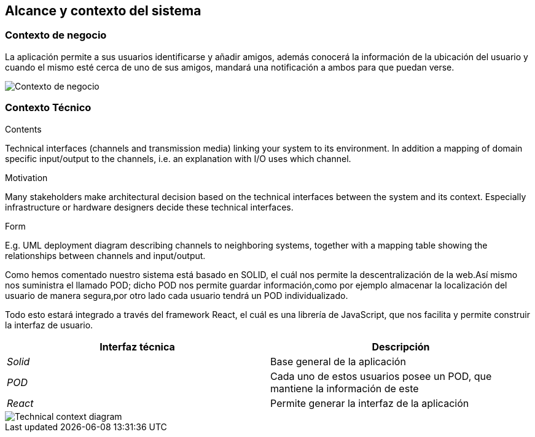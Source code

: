 [[section-system-scope-and-context]]
== Alcance y contexto del sistema


[role="arc42help"]
****

****


=== Contexto de negocio

[role="arc42help"]
****

****
La aplicación permite a sus usuarios identificarse y añadir amigos, además conocerá la información de la ubicación del usuario y cuando el mismo esté cerca de 
uno de sus amigos, mandará una notificación a ambos para que puedan verse. 



image:contextodenegocio.png["Contexto de negocio"]


=== Contexto Técnico

[role="arc42help"]
****
.Contents
Technical interfaces (channels and transmission media) linking your system to its environment. In addition a mapping of domain specific input/output to the channels, i.e. an explanation with I/O uses which channel.

.Motivation
Many stakeholders make architectural decision based on the technical interfaces between the system and its context. Especially infrastructure or hardware designers decide these technical interfaces.

.Form
E.g. UML deployment diagram describing channels to neighboring systems,
together with a mapping table showing the relationships between channels and input/output.

****
Como hemos comentado nuestro sistema está basado en SOLID, el cuál nos permite la descentralización de la web.Así mismo nos suministra el llamado POD;
dicho POD nos permite guardar información,como por ejemplo almacenar la localización del usuario de manera segura,por otro lado cada usuario tendrá un POD individualizado.

Todo esto estará integrado a través del framework React, el cuál es una librería de JavaScript, que nos facilita y permite construir la interfaz de usuario.

[%header,cols="2*"]
|===
|Interfaz técnica|Descripción
| _Solid_ | Base general de la aplicación
| _POD_ | Cada uno de estos usuarios posee un POD, que mantiene la información de este
| _React_ | Permite generar la interfaz de la aplicación
|===
image::contextoTecnicoDiagrama.PNG[Technical context diagram]
